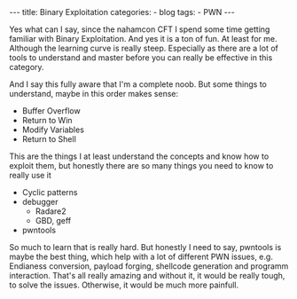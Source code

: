 #+STARTUP: showall indent
#+STARTUP: hidestars
#+OPTIONS: num:nil toc:nil
#+BEGIN_EXPORT html
---
title:  Binary Exploitation
categories:
  - blog
tags:
    - PWN
---
#+END_EXPORT

Yes what can I say, since the nahamcon CFT I spend some time getting familiar with Binary Exploitation. And yes it is a ton of fun.
At least for me. Although the learning curve is really steep. Especially as there are a lot of tools to understand and master before you can really be effective in this category.

And I say this fully aware that I'm a complete noob. But some things to understand, maybe in this order makes sense:

 - Buffer Overflow
 - Return to Win
 - Modify Variables
 - Return to Shell

This are the things I at least understand the concepts and know how to exploit them, but honestly there are so many things you need to know to really use it

  - Cyclic patterns
  - debugger
    - Radare2
    - GBD, geff
  - pwntools

So much to learn that is really hard. But honestly I need to say, pwntools is maybe the best thing, which help with a lot of different PWN issues, e.g. Endianess conversion, payload forging, shellcode generation and programm interaction.
That's all really amazing and without it, it would be really tough, to solve the issues. Otherwise, it would be much more painfull.
